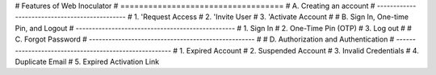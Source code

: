 #    Features of Web Inoculator
#    ===================================
#    A. Creating an account
#    ----------------------------------------------
#    1. 'Request Access 
#    2. 'Invite User 
#    3. 'Activate Account 
#
#    B. Sign In, One-time Pin, and Logout
#    -------------------------------------------------
#    1. Sign In
#    2. One-Time Pin (OTP)
#    3. Log out
#
#    C. Forgot Password
#    ---------------------------------------------------
#
#    D. Authorization and Authentication
# ------------------------------------------------------
#   1. Expired Account
#    2. Suspended Account
#    3. Invalid Credentials
#    4. Duplicate Email
#    5. Expired Activation Link

